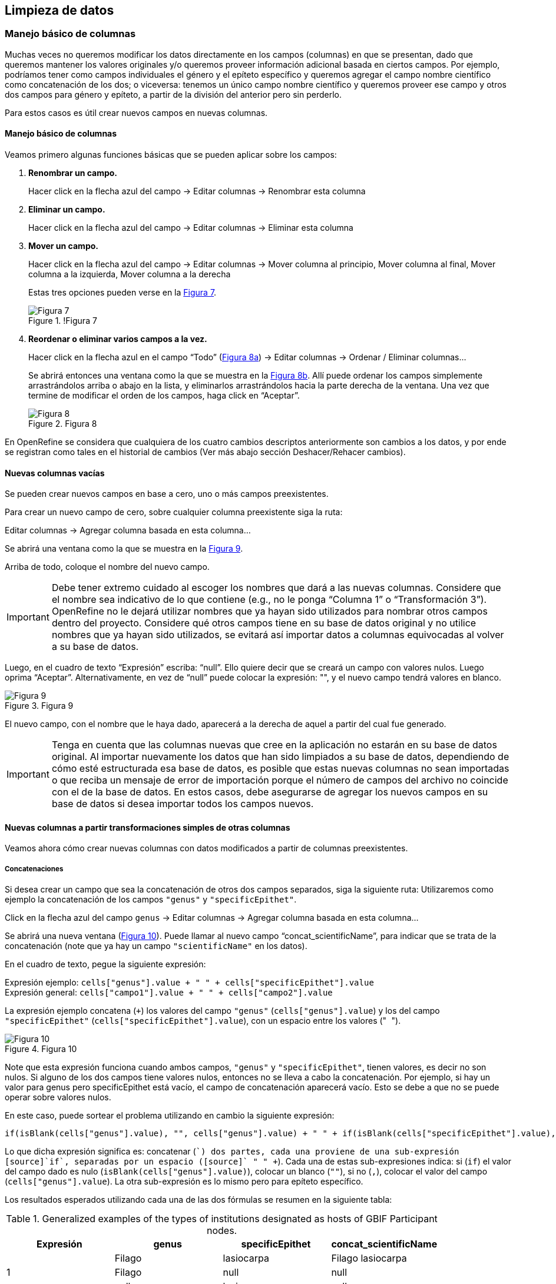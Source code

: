 == Limpieza de datos 

=== Manejo básico de columnas

Muchas veces no queremos modificar los datos directamente en los campos (columnas) en que se presentan, dado que queremos mantener los valores originales y/o queremos proveer información adicional basada en ciertos campos. Por ejemplo, podríamos tener como campos individuales el género y el epíteto específico y queremos agregar el campo nombre científico como concatenación de los dos; o viceversa: tenemos un único campo nombre científico y queremos proveer ese campo y otros dos campos para género y epíteto, a partir de la división del anterior pero sin perderlo. 

Para estos casos es útil crear nuevos campos en nuevas columnas.

// Buscar otra denominación para que no sea igual al título de la sección -PZ
==== Manejo básico de columnas

Veamos primero algunas funciones básicas que se pueden aplicar sobre los campos:

1.	*Renombrar un campo.* 
+
Hacer click en la flecha azul del campo -> Editar columnas -> Renombrar esta columna

2.	*Eliminar un campo.*
+
Hacer click en la flecha azul del campo -> Editar columnas -> Eliminar esta columna

3.	*Mover un campo.*
+
Hacer click en la flecha azul del campo -> Editar columnas -> Mover columna al principio, Mover columna al final, Mover columna a la izquierda, Mover columna a la derecha
+
Estas tres opciones pueden verse en la <<img-fig-07,Figura 7>>.
+
[#img-fig-07]
.!Figura 7
image::img/es.figure-07.jpg[Figura 7,align=center]

4.	*Reordenar o eliminar varios campos a la vez.*
+
Hacer click en la flecha azul en el campo “Todo” (<<img-fig-08,Figura 8a>>) -> Editar columnas -> Ordenar / Eliminar columnas…
+
Se abrirá entonces una ventana como la que se muestra en la <<img-fig-08,Figura 8b>>. Allí puede ordenar los campos simplemente arrastrándolos arriba o abajo en la lista, y eliminarlos arrastrándolos hacia la parte derecha de la ventana. Una vez que termine de modificar el orden de los campos, haga click en “Aceptar”.
+
[#img-fig-08]
.Figura 8
image::img/es.figure-08.jpg[Figura 8,align=center]

En OpenRefine se considera que cualquiera de los cuatro cambios descriptos anteriormente son cambios a los datos, y por ende se registran como tales en el historial de cambios (Ver más abajo sección Deshacer/Rehacer cambios).

==== Nuevas columnas vacías

Se pueden crear nuevos campos en base a cero, uno o más campos preexistentes.

Para crear un nuevo campo de cero, sobre cualquier columna preexistente siga la ruta: 

Editar columnas -> Agregar columna basada en esta columna…

Se abrirá una ventana como la que se muestra en la <<img-fig-09,Figura 9>>.

Arriba de todo, coloque el nombre del nuevo campo.

IMPORTANT: Debe tener extremo cuidado al escoger los nombres que dará a las nuevas columnas. Considere que el nombre sea indicativo de lo que contiene (e.g., no le ponga “Columna 1” o “Transformación 3”). OpenRefine no le dejará utilizar nombres que ya hayan sido utilizados para nombrar otros campos dentro del proyecto. Considere qué otros campos tiene en su base de datos original y no utilice nombres que ya hayan sido utilizados, se evitará así importar datos a columnas equivocadas al volver a su base de datos.

Luego, en el cuadro de texto “Expresión” escriba: “null”. Ello quiere decir que se creará un campo con valores nulos. Luego oprima “Aceptar”. Alternativamente, en vez de “null” puede colocar la expresión: "", y el nuevo campo tendrá valores en blanco.

[#img-fig-09]
.Figura 9
image::img/es.figure-09.jpg[Figura 9,align=center]

El nuevo campo, con el nombre que le haya dado, aparecerá a la derecha de aquel a partir del cual fue generado.

IMPORTANT: Tenga en cuenta que las columnas nuevas que cree en la aplicación no estarán en su base de datos original. Al importar nuevamente los datos que han sido limpiados a su base de datos, dependiendo de cómo esté estructurada esa base de datos, es posible que estas nuevas columnas no sean importadas o que reciba un mensaje de error de importación porque el número de campos del archivo no coincide con el de la base de datos. En estos casos, debe asegurarse de agregar los nuevos campos en su base de datos si desea importar todos los campos nuevos.

==== Nuevas columnas a partir transformaciones simples de otras columnas

Veamos ahora cómo crear nuevas columnas con datos modificados a partir de columnas preexistentes.

===== Concatenaciones

Si desea crear un campo que sea la concatenación de otros dos campos separados, siga la siguiente ruta:
Utilizaremos como ejemplo la concatenación de los campos [source]`"genus"` y [source]`"specificEpithet"`.

Click en la flecha azul del campo [source]`genus`
	-> Editar columnas 	-> Agregar columna basada en esta columna...

Se abrirá una nueva ventana (<<img-fig-10,Figura 10>>). Puede llamar al nuevo campo “concat_scientificName”, para indicar que se trata de la concatenación (note que ya hay un campo [source]`"scientificName"` en los datos).

En el cuadro de texto, pegue la siguiente expresión:

Expresión ejemplo:	[source]`cells["genus"].value + " " + cells["specificEpithet"].value` +
Expresión general:	[source]`cells["campo1"].value + " " + cells["campo2"].value`

La expresión ejemplo concatena (`+`) los valores del campo [source]`"genus"` ([source]`cells["genus"].value`) y los del campo [source]`"specificEpithet"` ([source]`cells["specificEpithet"].value`), con un espacio entre los valores ("[source]`` ``").

[#img-fig-10]
.Figura 10
image::img/es.figure-10.jpg[Figura 10,align=center]

Note que esta expresión funciona cuando ambos campos, [source]`"genus"` y [source]`"specificEpithet"`, tienen valores, es decir no son nulos. Si alguno de los dos campos tiene valores nulos, entonces no se lleva a cabo la concatenación. Por ejemplo, si hay un valor para genus pero specificEpithet está vacío, el campo de concatenación aparecerá vacío. Esto se debe a que no se puede operar sobre valores nulos.

En este caso, puede sortear el problema utilizando en cambio la siguiente expresión:

[source,javascript]
----
if(isBlank(cells["genus"].value), "", cells["genus"].value) + " " + if(isBlank(cells["specificEpithet"].value), "", cells["specificEpithet"].value)
----

Lo que dicha expresión significa es: concatenar ([source]`+`) dos partes, cada una proviene de una sub-expresión [source]`if`, separadas por un espacio ([source]`+ " " +`). Cada una de estas sub-expresiones indica: si ([source]`if`) el valor del campo dado es nulo ([source]`isBlank(cells["genus"].value)`), colocar un blanco  ([source]`""`), si no ([source]`,`), colocar el valor del campo ([source]`cells["genus"].value`). La otra sub-expresión es lo mismo pero para epíteto específico.

Los resultados esperados utilizando cada una de las dos fórmulas se resumen en la siguiente tabla:

.Generalized examples of the types of institutions designated as hosts of GBIF Participant nodes.
[cols=4,options="header"]
|===

|Expresión

|genus

|specificEpithet

|concat_scientificName

.3+.^|1

|Filago

|lasiocarpa

|Filago lasiocarpa

|Filago

|null

|null

|null

|lasiocarpa

|null

.3+.^|2

|Filago

|lasiocarpa

|Filago lasiocarpa

|Filago

|null

|Filago

|null

|lasiocarpa

|lasiocarpa

|===

NOTE: Para evitar de modo más general este problema de celdas nulas, cuando importa el conjunto de datos para crear su proyecto al principio del proceso, puede asegurarse de NO seleccionar la opción “Store blank cells as nulls” (ver <<img-fig-04,Figura 4>>).

===== Divisiones
Si desea crear campos separados a partir de los valores en un único campo, siga la siguiente ruta:
Utilizaremos como ejemplo la división del campo [source]`"eventDate"` para agregar tres campos: año, mes y día (year, month y day)

Click en la flecha azul del campo [source]`"eventDate"` -> Editar columnas -> Dividir en varias columnas...

Se abrirá una nueva ventana (<<img-fig-11,Figura 11>>). Allí debe escoger si se dividirá por separador o por longitud de caracteres, y en el primer caso qué tipo de separador se utilizará (puede ser espacio –tab-, coma, punto y coma, guión, etc.).
En este caso, si exploramos los datos del campo original veremos que año, mes y día están separados por barras oblicuas (“/”), de modo que elegiremos esta barra como separador.

IMPORTANT: *Desmarque la opción “Eliminar esta columna” a la derecha*. Si la deja seleccionada, perderá el campo original y sólo tendrá los tres nuevos campos.

[#img-fig-11]
.Figura 11
image::img/es.figure-11.jpg[Figura 11,align=center]

Una vez que oprima Aceptar, se crearán las nuevas columnas a la derecha del campo [source]`"eventDate"`. OpenRefine las nombra automáticamente agregando números al final del nombre (en este caso: eventDate1, eventDate2 y eventDate3). Cambie los nombres de las columnas por los que corresponda (flecha azul -> Editar columnas -> Renombrar esta columna). En este caso, nómbrelos “year”, “month” y “day” según corresponda.


IMPORTANT: Cuando efectúe este tipo de divisiones de campos utilizando como criterio o bien separadores o bien longitud de caracteres, asegúrese de que en el campo original no haya distintos formatos para diferentes registros. Vea el siguiente ejemplo:

Se quiere separar un campo nombrado “coordenadas” que contiene datos de latitud y longitud separados por coma, del tipo: “-32.04588990, -54.98789901”, para obtener dos campos distintos, latitud y longitud. 

Si todos los campos tienen el mismo formato, obtendrá dos campos nuevos de la siguiente forma:
[source,notjavascript]
----
campo 1: -32.04588990
campo 2: -54.98789901
----

En cambio, si en algún registro los valores dentro del campo coordenadas no están en formato decimal, entonces tendrá problemas al dividir el campo. Suponga como ejemplo que uno o más registros tienen valores con formato “34° 20’ 15,2’’ S, 54° 49’ 13’’ O”. En ese caso, la separación le dará 3 campos en vez de dos, con la latitud incorrectamente separada:

[source,notjavascript]
----
campo 1: 34° 20’ 15
campo 2: 2’’ S
campo 3: 54° 49´ 13´´ O
----
